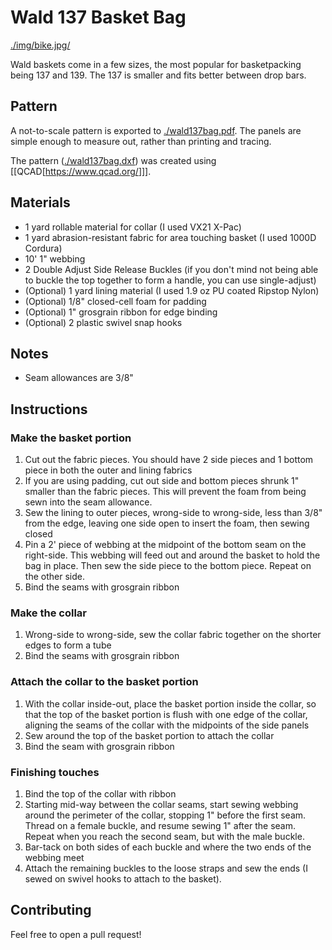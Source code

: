 * Wald 137 Basket Bag
[[./img/bike.jpg/]]

Wald baskets come in a few sizes, the most popular for basketpacking being 137 and 139. The 137 is smaller and fits better between drop bars.

** Pattern
A not-to-scale pattern is exported to [[./wald137bag.pdf]]. The panels are simple enough to measure out, rather than printing and tracing.

The pattern ([[./wald137bag.dxf]]) was created using [[QCAD[https://www.qcad.org/]]].

** Materials
- 1 yard rollable material for collar (I used VX21 X-Pac)
- 1 yard abrasion-resistant fabric for area touching basket (I used 1000D Cordura)
- 10' 1" webbing
- 2 Double Adjust Side Release Buckles (if you don't mind not being able to buckle the top together to form a handle, you can use single-adjust)
- (Optional) 1 yard lining material (I used 1.9 oz PU coated Ripstop Nylon)
- (Optional) 1/8" closed-cell foam for padding
- (Optional) 1" grosgrain ribbon for edge binding
- (Optional) 2 plastic swivel snap hooks

** Notes
- Seam allowances are 3/8"

** Instructions
*** Make the basket portion
[[./img/side.jpg]]

1. Cut out the fabric pieces. You should have 2 side pieces and 1 bottom piece in both the outer and lining fabrics
2. If you are using padding, cut out side and bottom pieces shrunk 1" smaller than the fabric pieces. This will prevent the foam from being sewn into the seam allowance.
3. Sew the lining to outer pieces, wrong-side to wrong-side, less than 3/8" from the edge, leaving one side open to insert the foam, then sewing closed
4. Pin a 2' piece of webbing at the midpoint of the bottom seam on the right-side. This webbing will feed out and around the basket to hold the bag in place. Then sew the side piece to the bottom piece. Repeat on the other side.
5. Bind the seams with grosgrain ribbon

*** Make the collar
[[./img/open.jpg]]

1. Wrong-side to wrong-side, sew the collar fabric together on the shorter edges to form a tube
2. Bind the seams with grosgrain ribbon

*** Attach the collar to the basket portion
[[./img/inner.jpg]]

1. With the collar inside-out, place the basket portion inside the collar, so that the top of the basket portion is flush with one edge of the collar,  aligning the seams of the collar with the midpoints of the side panels
2. Sew around the top of the basket portion to attach the collar
3. Bind the seam with grosgrain ribbon

*** Finishing touches
[[./img/buckle.jpg]]

1. Bind the top of the collar with ribbon
2. Starting mid-way between the collar seams, start sewing webbing around the perimeter of the collar, stopping 1" before the first seam. Thread on a female buckle, and resume sewing 1" after the seam. Repeat when you reach the second seam, but with the male buckle.
3. Bar-tack on both sides of each buckle and where the two ends of the webbing meet
4. Attach the remaining buckles to the loose straps and sew the ends (I sewed on swivel hooks to attach to the basket).

** Contributing
Feel free to open a pull request!

